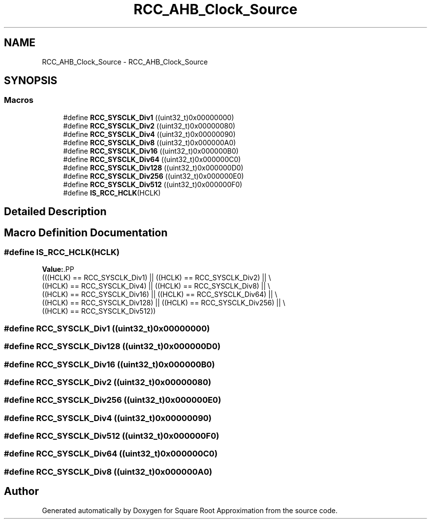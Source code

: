 .TH "RCC_AHB_Clock_Source" 3 "Version 0.1.-" "Square Root Approximation" \" -*- nroff -*-
.ad l
.nh
.SH NAME
RCC_AHB_Clock_Source \- RCC_AHB_Clock_Source
.SH SYNOPSIS
.br
.PP
.SS "Macros"

.in +1c
.ti -1c
.RI "#define \fBRCC_SYSCLK_Div1\fP   ((uint32_t)0x00000000)"
.br
.ti -1c
.RI "#define \fBRCC_SYSCLK_Div2\fP   ((uint32_t)0x00000080)"
.br
.ti -1c
.RI "#define \fBRCC_SYSCLK_Div4\fP   ((uint32_t)0x00000090)"
.br
.ti -1c
.RI "#define \fBRCC_SYSCLK_Div8\fP   ((uint32_t)0x000000A0)"
.br
.ti -1c
.RI "#define \fBRCC_SYSCLK_Div16\fP   ((uint32_t)0x000000B0)"
.br
.ti -1c
.RI "#define \fBRCC_SYSCLK_Div64\fP   ((uint32_t)0x000000C0)"
.br
.ti -1c
.RI "#define \fBRCC_SYSCLK_Div128\fP   ((uint32_t)0x000000D0)"
.br
.ti -1c
.RI "#define \fBRCC_SYSCLK_Div256\fP   ((uint32_t)0x000000E0)"
.br
.ti -1c
.RI "#define \fBRCC_SYSCLK_Div512\fP   ((uint32_t)0x000000F0)"
.br
.ti -1c
.RI "#define \fBIS_RCC_HCLK\fP(HCLK)"
.br
.in -1c
.SH "Detailed Description"
.PP 

.SH "Macro Definition Documentation"
.PP 
.SS "#define IS_RCC_HCLK(HCLK)"
\fBValue:\fP.PP
.nf
                           (((HCLK) == RCC_SYSCLK_Div1) || ((HCLK) == RCC_SYSCLK_Div2) || \\
                           ((HCLK) == RCC_SYSCLK_Div4) || ((HCLK) == RCC_SYSCLK_Div8) || \\
                           ((HCLK) == RCC_SYSCLK_Div16) || ((HCLK) == RCC_SYSCLK_Div64) || \\
                           ((HCLK) == RCC_SYSCLK_Div128) || ((HCLK) == RCC_SYSCLK_Div256) || \\
                           ((HCLK) == RCC_SYSCLK_Div512))
.fi

.SS "#define RCC_SYSCLK_Div1   ((uint32_t)0x00000000)"

.SS "#define RCC_SYSCLK_Div128   ((uint32_t)0x000000D0)"

.SS "#define RCC_SYSCLK_Div16   ((uint32_t)0x000000B0)"

.SS "#define RCC_SYSCLK_Div2   ((uint32_t)0x00000080)"

.SS "#define RCC_SYSCLK_Div256   ((uint32_t)0x000000E0)"

.SS "#define RCC_SYSCLK_Div4   ((uint32_t)0x00000090)"

.SS "#define RCC_SYSCLK_Div512   ((uint32_t)0x000000F0)"

.SS "#define RCC_SYSCLK_Div64   ((uint32_t)0x000000C0)"

.SS "#define RCC_SYSCLK_Div8   ((uint32_t)0x000000A0)"

.SH "Author"
.PP 
Generated automatically by Doxygen for Square Root Approximation from the source code\&.
